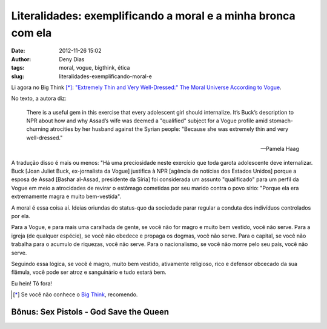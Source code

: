 Literalidades: exemplificando a moral e a minha bronca com ela
##############################################################
:date: 2012-11-26 15:02
:author: Deny Dias
:tags: moral, vogue, bigthink, ética
:slug: literalidades-exemplificando-moral-e

Li agora no Big Think [*]_: `"Extremely Thin and Very Well-Dressed:" The
Moral Universe According to Vogue`_\.

No texto, a autora diz:

    There is a useful gem in this exercise that every adolescent girl
    should internalize. It’s Buck’s description to NPR about how and why
    Assad’s wife was deemed a "qualified" subject for a Vogue profile
    amid stomach-churning atrocities by her husband against the Syrian
    people: "Because she was extremely thin and very well-dressed."

    -- Pamela Haag

A tradução disso é mais ou menos: "Há uma preciosidade neste exercício
que toda garota adolescente deve internalizar. Buck [Joan Juliet Buck,
ex-jornalista da Vogue] justifica à NPR [agência de notícias dos Estados
Unidos] porque a esposa de Assad [Bashar al-Assad, presidente da Síria]
foi considerada um assunto "qualificado" para um perfil da Vogue em meio
a atrocidades de revirar o estômago cometidas por seu marido contra o
povo sírio: "Porque ela era extremamente magra e muito bem-vestida".

A moral é essa coisa aí. Ideias oriundas do status-quo da sociedade
parar regular a conduta dos indivíduos controlados por ela.

Para a Vogue, e para mais uma caralhada de gente, se você não for
magro e muito bem vestido, você não serve. Para a igreja (de qualquer
espécie), se você não obedece e propaga os dogmas, você não serve. Para
o capital, se você não trabalha para o acumulo de riquezas, você não
serve. Para o nacionalismo, se você não morre pelo seu país, você não
serve.

Seguindo essa lógica, se você é magro, muito bem vestido, ativamente
religioso, rico e defensor obcecado da sua flâmula, você pode ser atroz
e sanguinário e tudo estará bem.

Eu hein! Tô fora!

.. [*] Se você não conhece o `Big Think`_, recomendo.

**Bônus**: Sex Pistols - God Save the Queen
===========================================

.. youtube:: yqrAPOZxgzU
   :width: 500
   :height: 281
   :align: center

.. _`"Extremely Thin and Very Well-Dressed:" The Moral Universe According to Vogue`: http://bigthink.com/marriage-30/extremely-thin-and-very-well-dressed-the-moral-universe-according-to-vogue?utm_source=feedburner&utm_medium=feed&utm_campaign=Feed%3A+bigthink%2Fmain+%28Big+Think+Main%29
.. _Big Think: http://bigthink.com/
